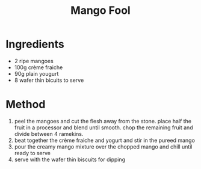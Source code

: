 #+TITLE: Mango Fool
#+ROAM_TAGS: @recipe @dessert

* Ingredients

- 2 ripe mangoes
- 100g crème fraiche
- 90g plain yougurt
- 8 wafer thin bicuits to serve

* Method

1. peel the mangoes and cut the flesh away from the stone. place half the fruit in a processor and blend until smooth. chop the remaining fruit and divide between 4 ramekins.
2. beat together the crème fraiche and yogurt and stir in the pureed mango
3. pour the creamy mango mixture over the chopped mango and chill until ready to serve
4. serve with the wafer thin biscuits for dipping
